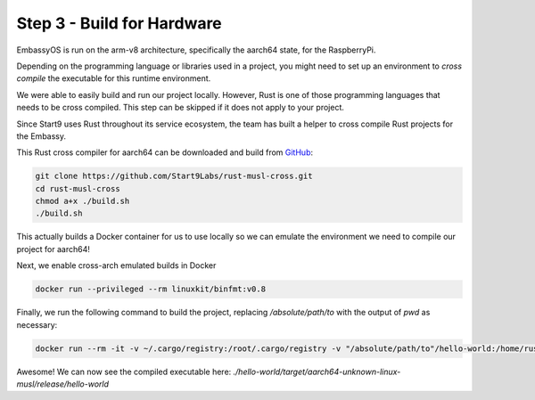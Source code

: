 .. _packaging-compile-raspi:

===========================
Step 3 - Build for Hardware
===========================

EmbassyOS is run on the arm-v8 architecture, specifically the aarch64 state, for the RaspberryPi.

Depending on the programming language or libraries used in a project, you might need to set up an environment to *cross compile* the executable for this runtime environment.

We were able to easily build and run our project locally. However, Rust is one of those programming languages that needs to be cross compiled. This step can be skipped if it does not apply to your project.

Since Start9 uses Rust throughout its service ecosystem, the team has built a helper to cross compile Rust projects for the Embassy.

This Rust cross compiler for aarch64 can be downloaded and build from `GitHub <https://github.com/Start9Labs/rust-musl-cross>`_:

.. code:: bash

    git clone https://github.com/Start9Labs/rust-musl-cross.git
    cd rust-musl-cross
    chmod a+x ./build.sh
    ./build.sh

This actually builds a Docker container for us to use locally so we can emulate the environment we need to compile our project for aarch64!


Next, we enable cross-arch emulated builds in Docker

.. code:: bash
    
    docker run --privileged --rm linuxkit/binfmt:v0.8

Finally, we run the following command to build the project, replacing `/absolute/path/to` with the output of `pwd` as necessary:

.. code:: bash

    docker run --rm -it -v ~/.cargo/registry:/root/.cargo/registry -v "/absolute/path/to"/hello-world:/home/rust/src start9/rust-musl-cross:aarch64-musl cargo build --release

Awesome! We can now see the compiled executable here: `./hello-world/target/aarch64-unknown-linux-musl/release/hello-world`
